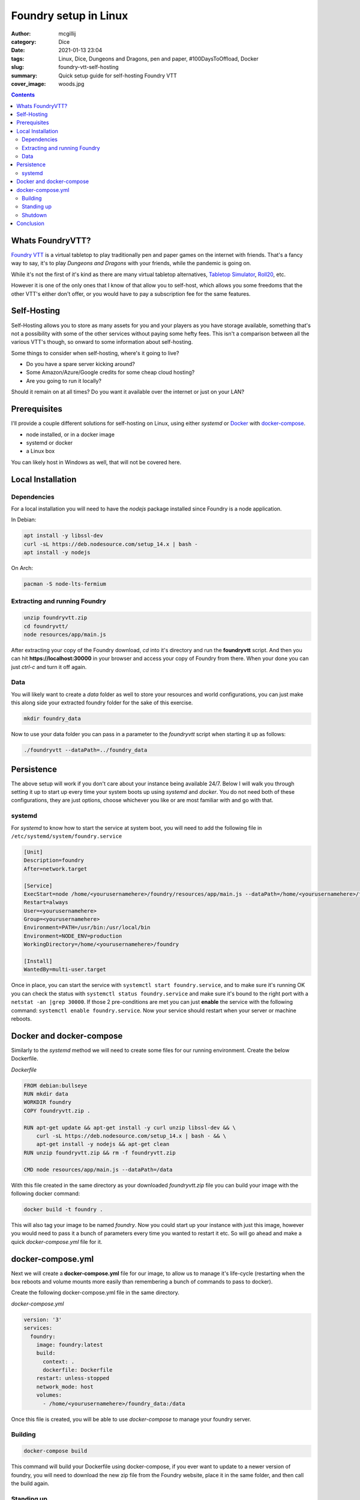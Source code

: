 Foundry setup in Linux
######################

:author: mcgillij
:category: Dice
:date: 2021-01-13 23:04
:tags: Linux, Dice, Dungeons and Dragons, pen and paper, #100DaysToOffload, Docker
:slug: foundry-vtt-self-hosting
:summary: Quick setup guide for self-hosting Foundry VTT
:cover_image: woods.jpg

.. contents::

Whats FoundryVTT?
*****************

`Foundry VTT <https://foundryvtt.com>`_ is a virtual tabletop to play traditionally pen and paper games on the internet with friends. That's a fancy way to say, it's to play *Dungeons and Dragons* with your friends, while the pandemic is going on.

While it's not the first of it's kind as there are many virtual tabletop alternatives, `Tabletop Simulator <https://store.steampowered.com/app/286160/Tabletop_Simulator/>`_, `Roll20 <https://roll20.net>`_, etc.

However it is one of the only ones that I know of that allow you to self-host, which allows you some freedoms that the other VTT's either don't offer, or you would have to pay a subscription fee for the same features.

Self-Hosting
************

Self-Hosting allows you to store as many assets for you and your players as you have storage available, something that's not a possibility with some of the other services without paying some hefty fees. This isn't a comparison between all the various VTT's though, so onward to some information about self-hosting.

Some things to consider when self-hosting, where's it going to live?

- Do you have a spare server kicking around?
- Some Amazon/Azure/Google credits for some cheap cloud hosting?
- Are you going to run it locally?

Should it remain on at all times?
Do you want it available over the internet or just on your LAN?

Prerequisites
**************

I'll provide a couple different solutions for self-hosting on Linux, using either *systemd* or `Docker <https://docker.com>`_ with `docker-compose <https://docs.docker.com/compose/>`_.

- node installed, or in a docker image
- systemd or docker
- a Linux box

You can likely host in Windows as well, that will not be covered here.

Local Installation
******************

Dependencies
^^^^^^^^^^^^

For a local installation you will need to have the *nodejs* package installed since Foundry is a node application.

In Debian:

.. code-block:: bash

   apt install -y libssl-dev
   curl -sL https://deb.nodesource.com/setup_14.x | bash -
   apt install -y nodejs

On Arch:

.. code-block:: bash

   pacman -S node-lts-fermium

Extracting and running Foundry
^^^^^^^^^^^^^^^^^^^^^^^^^^^^^^

.. code-block:: bash

   unzip foundryvtt.zip
   cd foundryvtt/
   node resources/app/main.js

After extracting your copy of the Foundry download, *cd* into it's directory and run the **foundryvtt** script. And then you can hit **https://localhost:30000** in your browser and access your copy of Foundry from there. When your done you can just *ctrl-c* and turn it off again.

Data
^^^^

You will likely want to create a *data* folder as well to store your resources and world configurations, you can just make this along side your extracted foundry folder for the sake of this exercise.

.. code-block:: bash

   mkdir foundry_data

Now to use your data folder you can pass in a parameter to the *foundryvtt* script when starting it up as follows:

.. code-block:: bash

   ./foundryvtt --dataPath=../foundry_data

Persistence
***********

The above setup will work if you don't care about your instance being available 24/7. Below I will walk you through setting it up to start up every time your system boots up using *systemd* and *docker*. You do not need both of these configurations, they are just options, choose whichever you like or are most familiar with and go with that.

systemd
^^^^^^^

For *systemd* to know how to start the service at system boot, you will need to add the following file in ``/etc/systemd/system/foundry.service``

.. code-block:: bash

   [Unit]
   Description=foundry
   After=network.target

   [Service]
   ExecStart=node /home/<yourusernamehere>/foundry/resources/app/main.js --dataPath=/home/<yourusernamehere>/foundry_data
   Restart=always
   User=<yourusernamehere>
   Group=<yourusernamehere>
   Environment=PATH=/usr/bin:/usr/local/bin
   Environment=NODE_ENV=production
   WorkingDirectory=/home/<yourusernamehere>/foundry

   [Install]
   WantedBy=multi-user.target

Once in place, you can start the service with ``systemctl start foundry.service``, and to make sure it's running OK you can check the status with ``systemctl status foundry.service`` and make sure it's bound to the right port with a ``netstat -an |grep 30000``. If those 2 pre-conditions are met you can just **enable** the service with the following command: ``systemctl enable foundry.service``. Now your service should restart when your server or machine reboots.

Docker and docker-compose
*************************

Similarly to the *systemd* method we will need to create some files for our running environment. Create the below Dockerfile.

*Dockerfile*

.. code-block:: dockerfile

   FROM debian:bullseye
   RUN mkdir data
   WORKDIR foundry
   COPY foundryvtt.zip .

   RUN apt-get update && apt-get install -y curl unzip libssl-dev && \
       curl -sL https://deb.nodesource.com/setup_14.x | bash - && \
       apt-get install -y nodejs && apt-get clean
   RUN unzip foundryvtt.zip && rm -f foundryvtt.zip

   CMD node resources/app/main.js --dataPath=/data

With this file created in the same directory as your downloaded *foundryvtt.zip* file you can build your image with the following docker command:

.. code-block:: docker

   docker build -t foundry .

This will also tag your image to be named *foundry*. Now you could start up your instance with just this image, however you would need to pass it a bunch of parameters every time you wanted to restart it etc. So will go ahead and make a quick *docker-compose.yml* file for it.

docker-compose.yml
******************

Next we will create a **docker-compose.yml** file for our image, to allow us to manage it's life-cycle (restarting when the box reboots and volume mounts more easily than remembering a bunch of commands to pass to docker).

Create the following docker-compose.yml file in the same directory.

*docker-compose.yml*

.. code-block:: dockerfile

   version: '3'
   services:
     foundry:
       image: foundry:latest
       build:
         context: .
         dockerfile: Dockerfile
       restart: unless-stopped
       network_mode: host
       volumes:
         - /home/<yourusernamehere>/foundry_data:/data


Once this file is created, you will be able to use *docker-compose* to manage your foundry server.

Building
^^^^^^^^

.. code-block:: bash

   docker-compose build

This command will build your Dockerfile using docker-compose, if you ever want to update to a newer version of foundry, you will need to download the new zip file from the Foundry website, place it in the same folder, and then call the build again.

Standing up
^^^^^^^^^^^

.. code-block:: bash

   docker-compose up -d && docker-compose logs -f

This command will stand up your docker image and show you the logs to make sure everything's alright. The output should look something like: 

.. code-block:: bash

   foundry    | FoundryVTT | 2021-01-14 03:00:05 | [info] Foundry Virtual Tabletop - Version 0.7.9
   foundry    | FoundryVTT | 2021-01-14 03:00:05 | [info] Running on Node.js - Version 14.15.4
   foundry    | FoundryVTT | 2021-01-14 03:00:05 | [info] Loading data from user directory - /data
   foundry    | FoundryVTT | 2021-01-14 03:00:05 | [info] Application Options:
   foundry    | {
   foundry    |   "port": 30000,
   foundry    |   "upnp": true,
   foundry    |   "fullscreen": false,
   foundry    |   "hostname": null,
   foundry    |   "routePrefix": null,
   foundry    |   "sslCert": null,
   foundry    |   "sslKey": null,
   foundry    |   "awsConfig": null,
   foundry    |   "dataPath": "/data",
   foundry    |   "proxySSL": false,
   foundry    |   "proxyPort": null,
   foundry    |   "minifyStaticFiles": false,
   foundry    |   "updateChannel": "release",
   foundry    |   "language": "en.core",
   foundry    |   "world": null,
   foundry    |   "serviceConfig": null,
   foundry    |   "isElectron": false,
   foundry    |   "isNode": true,
   foundry    |   "isSSL": false,
   foundry    |   "demo": false,
   foundry    |   "noupdate": false
   foundry    | }
   foundry    | FoundryVTT | 2021-01-14 03:00:05 | [warn] Software license requires signature.
   foundry    | FoundryVTT | 2021-01-14 03:00:05 | [info] Requesting UPnP port forwarding to destination 30000
   foundry    | FoundryVTT | 2021-01-14 03:00:06 | [info] Server started and listening on port 30000

As you can see from the above log, you will just need to connect to https://localhost:30000 and you'll be able to start configuring your Foundry instance. You can also add in some SSL certificates and set it up to a DNS name so your players don't have to remember an IP address, but I'll leave that up to you.

Shutdown
^^^^^^^^

If you want to shut down the instance you can use the following docker-compose command.

.. code-block:: bash

   docker-compose stop

Conclusion
**********

Both of these methods will allow your service to come back up after your server reboots, however I find the docker method a bit cleaner since I already have docker and docker-compose installed on my server, it allows me to not have to install *nodejs* on the actual machine as it just runs from inside the container. However choose whichever setup is right for you. Lemme know what you think or if I missed anything.

Note that the docker option is probably better suited for setting up on a cloud provider.
